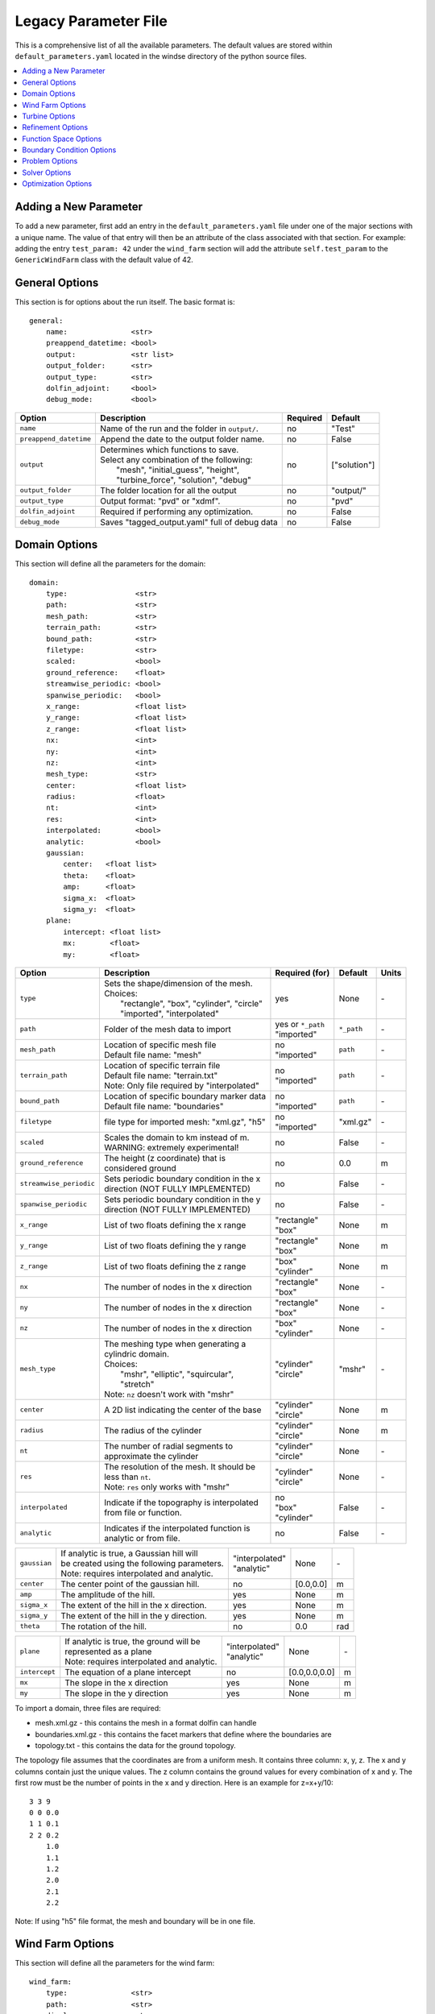 .. _params:

Legacy Parameter File
=====================

This is a comprehensive list of all the available parameters. The default values are stored within ``default_parameters.yaml`` located in the windse directory of the python source files. 


.. contents:: :local:

Adding a New Parameter
----------------------

To add a new parameter, first add an entry in the ``default_parameters.yaml`` file under one of the major sections with a unique name. The value of that entry will then be an attribute of the class associated with that section. For example: adding the entry ``test_param: 42`` under the ``wind_farm`` section will add the attribute ``self.test_param`` to the ``GenericWindFarm`` class with the default value of 42.


General Options
---------------

This section is for options about the run itself. The basic format is:: 

    general: 
        name:               <str>
        preappend_datetime: <bool>
        output:             <str list>
        output_folder:      <str> 
        output_type:        <str>
        dolfin_adjoint:     <bool>
        debug_mode:         <bool>

+------------------------+-----------------------------------------------------+----------+-----------------------+
| Option                 | Description                                         | Required | Default               |
+========================+=====================================================+==========+=======================+
| ``name``               | Name of the run and the folder in ``output/``.      | no       | "Test"                |
+------------------------+-----------------------------------------------------+----------+-----------------------+
| ``preappend_datetime`` | Append the date to the output folder name.          | no       | False                 |
+------------------------+-----------------------------------------------------+----------+-----------------------+
| ``output``             | | Determines which functions to save.               | no       | ["solution"]          |
|                        | | Select any combination of the following:          |          |                       |
|                        | |   "mesh", "initial_guess", "height",              |          |                       |
|                        | |   "turbine_force", "solution", "debug"            |          |                       |
+------------------------+-----------------------------------------------------+----------+-----------------------+
| ``output_folder``      | The folder location for all the output              | no       | "output/"             |
+------------------------+-----------------------------------------------------+----------+-----------------------+
| ``output_type``        | Output format: "pvd" or "xdmf".                     | no       | "pvd"                 |
+------------------------+-----------------------------------------------------+----------+-----------------------+
| ``dolfin_adjoint``     | Required if performing any optimization.            | no       | False                 |
+------------------------+-----------------------------------------------------+----------+-----------------------+
| ``debug_mode``         | Saves "tagged_output.yaml" full of debug data       | no       | False                 |
+------------------------+-----------------------------------------------------+----------+-----------------------+



Domain Options
--------------

This section will define all the parameters for the domain::

    domain: 
        type:                <str>
        path:                <str>
        mesh_path:           <str>
        terrain_path:        <str>
        bound_path:          <str>
        filetype:            <str>
        scaled:              <bool>
        ground_reference:    <float>
        streamwise_periodic: <bool>
        spanwise_periodic:   <bool>
        x_range:             <float list>
        y_range:             <float list>
        z_range:             <float list>
        nx:                  <int>
        ny:                  <int>
        nz:                  <int>
        mesh_type:           <str>
        center:              <float list>
        radius:              <float>
        nt:                  <int>
        res:                 <int>
        interpolated:        <bool>
        analytic:            <bool>
        gaussian: 
            center:   <float list>
            theta:    <float>
            amp:      <float>
            sigma_x:  <float>
            sigma_y:  <float>
        plane:
            intercept: <float list>
            mx:        <float>
            my:        <float>

+------------------------+-----------------------------------------------+--------------------+-------------+-------------+
| Option                 | Description                                   | Required (for)     | Default     | Units       |
+========================+===============================================+====================+=============+=============+
| ``type``               | | Sets the shape/dimension of the mesh.       | yes                | None        | \-          |
|                        | | Choices:                                    |                    |             |             |
|                        | |   "rectangle", "box", "cylinder", "circle"  |                    |             |             |
|                        | |   "imported", "interpolated"                |                    |             |             |
+------------------------+-----------------------------------------------+--------------------+-------------+-------------+
| ``path``               | Folder of the mesh data to import             | | yes or ``*_path``|             | \-          |
|                        |                                               | | "imported"       | ``*_path``  |             |
+------------------------+-----------------------------------------------+--------------------+-------------+-------------+
| ``mesh_path``          | | Location of specific mesh file              | | no               |             | \-          |
|                        | | Default file name: "mesh"                   | | "imported"       | ``path``    |             |
+------------------------+-----------------------------------------------+--------------------+-------------+-------------+
| ``terrain_path``       | | Location of specific terrain file           | | no               |             | \-          |
|                        | | Default file name: "terrain.txt"            | | "imported"       | ``path``    |             |
|                        | | Note: Only file required by "interpolated"  |                    |             |             |
+------------------------+-----------------------------------------------+--------------------+-------------+-------------+
| ``bound_path``         | | Location of specific boundary marker data   | | no               |             | \-          |
|                        | | Default file name: "boundaries"             | | "imported"       | ``path``    |             |
+------------------------+-----------------------------------------------+--------------------+-------------+-------------+
| ``filetype``           | file type for imported mesh: "xml.gz", "h5"   | | no               | "xml.gz"    | \-          |
|                        |                                               | | "imported"       |             |             |
+------------------------+-----------------------------------------------+--------------------+-------------+-------------+
| ``scaled``             | | Scales the domain to km instead of m.       | no                 | False       | \-          |
|                        | | WARNING: extremely experimental!            |                    |             |             |
+------------------------+-----------------------------------------------+--------------------+-------------+-------------+
| ``ground_reference``   | | The height (z coordinate) that is           | no                 | 0.0         | m           |
|                        | | considered ground                           |                    |             |             |
+------------------------+-----------------------------------------------+--------------------+-------------+-------------+
| ``streamwise_periodic``| | Sets periodic boundary condition in the x   | no                 | False       | \-          |
|                        | | direction (NOT FULLY IMPLEMENTED)           |                    |             |             |
+------------------------+-----------------------------------------------+--------------------+-------------+-------------+
| ``spanwise_periodic``  | | Sets periodic boundary condition in the y   | no                 | False       | \-          |
|                        | | direction (NOT FULLY IMPLEMENTED)           |                    |             |             |
+------------------------+-----------------------------------------------+--------------------+-------------+-------------+
| ``x_range``            | List of two floats defining the x range       | | "rectangle"      | None        | m           |
|                        |                                               | | "box"            |             |             |
+------------------------+-----------------------------------------------+--------------------+-------------+-------------+
| ``y_range``            | List of two floats defining the y range       | | "rectangle"      | None        | m           |
|                        |                                               | | "box"            |             |             |
+------------------------+-----------------------------------------------+--------------------+-------------+-------------+
| ``z_range``            | List of two floats defining the z range       | | "box"            | None        | m           |
|                        |                                               | | "cylinder"       |             |             |
+------------------------+-----------------------------------------------+--------------------+-------------+-------------+
| ``nx``                 | The number of nodes in the x direction        | | "rectangle"      | None        | \-          |
|                        |                                               | | "box"            |             |             |
+------------------------+-----------------------------------------------+--------------------+-------------+-------------+
| ``ny``                 | The number of nodes in the x direction        | | "rectangle"      | None        | \-          |
|                        |                                               | | "box"            |             |             |
+------------------------+-----------------------------------------------+--------------------+-------------+-------------+
| ``nz``                 | The number of nodes in the x direction        | | "box"            | None        | \-          |
|                        |                                               | | "cylinder"       |             |             |
+------------------------+-----------------------------------------------+--------------------+-------------+-------------+
| ``mesh_type``          | | The meshing type when generating a          | | "cylinder"       | "mshr"      | \-          |
|                        | | cylindric domain.                           | | "circle"         |             |             |
|                        | | Choices:                                    |                    |             |             |
|                        | |   "mshr", "elliptic", "squircular",         |                    |             |             |
|                        | |   "stretch"                                 |                    |             |             |
|                        | | Note: ``nz`` doesn't work with "mshr"       |                    |             |             |
+------------------------+-----------------------------------------------+--------------------+-------------+-------------+
| ``center``             | A 2D list indicating the center of the base   | | "cylinder"       | None        | m           |
|                        |                                               | | "circle"         |             |             |
+------------------------+-----------------------------------------------+--------------------+-------------+-------------+
| ``radius``             | The radius of the cylinder                    | | "cylinder"       | None        | m           |
|                        |                                               | | "circle"         |             |             |
+------------------------+-----------------------------------------------+--------------------+-------------+-------------+
| ``nt``                 | | The number of radial segments to            | | "cylinder"       | None        | \-          |
|                        | | approximate the cylinder                    | | "circle"         |             |             |
+------------------------+-----------------------------------------------+--------------------+-------------+-------------+
| ``res``                | | The resolution of the mesh. It should be    | | "cylinder"       | None        | \-          |
|                        | | less than ``nt``.                           | | "circle"         |             |             |
|                        | | Note: ``res`` only works with "mshr"        |                    |             |             |
+------------------------+-----------------------------------------------+--------------------+-------------+-------------+
| ``interpolated``       | | Indicate if the topography is interpolated  | | no               |             | \-          |
|                        | | from file or function.                      | | "box"            | False       |             |
|                        |                                               | | "cylinder"       |             |             |
+------------------------+-----------------------------------------------+--------------------+-------------+-------------+
| ``analytic``           | | Indicates if the interpolated function is   | no                 | False       | \-          |
|                        | | analytic or from file.                      |                    |             |             |
+------------------------+-----------------------------------------------+--------------------+-------------+-------------+

+------------------------+-----------------------------------------------+--------------------+-------------+-------------+
| ``gaussian``           | | If analytic is true, a Gaussian hill will   | | "interpolated"   | None        | \-          |
|                        | | be created using the following parameters.  | | "analytic"       |             |             |
|                        | | Note: requires interpolated and analytic.   |                    |             |             |
+------------------------+-----------------------------------------------+--------------------+-------------+-------------+
| ``center``             | The center point of the gaussian hill.        | no                 | [0.0,0.0]   | m           |
+------------------------+-----------------------------------------------+--------------------+-------------+-------------+
| ``amp``                | The amplitude of the hill.                    | yes                | None        | m           |
+------------------------+-----------------------------------------------+--------------------+-------------+-------------+
| ``sigma_x``            | The extent of the hill in the x direction.    | yes                | None        | m           |
+------------------------+-----------------------------------------------+--------------------+-------------+-------------+
| ``sigma_y``            | The extent of the hill in the y direction.    | yes                | None        | m           |
+------------------------+-----------------------------------------------+--------------------+-------------+-------------+
| ``theta``              | The rotation of the hill.                     | no                 | 0.0         | rad         |
+------------------------+-----------------------------------------------+--------------------+-------------+-------------+

+------------------------+-----------------------------------------------+--------------------+---------------+-----------+
| ``plane``              | | If analytic is true, the ground will be     | | "interpolated"   | None          | \-        |
|                        | | represented as a plane                      | | "analytic"       |               |           |
|                        | | Note: requires interpolated and analytic.   |                    |               |           |
+------------------------+-----------------------------------------------+--------------------+---------------+-----------+
| ``intercept``          | The equation of a plane intercept             | no                 | [0.0,0.0,0.0] | m         |
+------------------------+-----------------------------------------------+--------------------+---------------+-----------+
| ``mx``                 | The slope in the x direction                  | yes                | None          | m         |
+------------------------+-----------------------------------------------+--------------------+---------------+-----------+
| ``my``                 | The slope in the y direction                  | yes                | None          | m         |
+------------------------+-----------------------------------------------+--------------------+---------------+-----------+

To import a domain, three files are required: 

* mesh.xml.gz - this contains the mesh in a format dolfin can handle
* boundaries.xml.gz - this contains the facet markers that define where the boundaries are
* topology.txt - this contains the data for the ground topology. 

The topology file assumes that the coordinates are from a uniform mesh.
It contains three column: x, y, z. The x and y columns contain 
just the unique values. The z column contains the ground values
for every combination of x and y. The first row must be the number
of points in the x and y direction. Here is an example for z=x+y/10::

            3 3 9
            0 0 0.0
            1 1 0.1
            2 2 0.2
                1.0
                1.1
                1.2
                2.0
                2.1
                2.2

Note: If using "h5" file format, the mesh and boundary will be in one file.



Wind Farm Options
-----------------

This section will define all the parameters for the wind farm::

    wind_farm: 
        type:               <str>
        path:               <str>
        display:            <str>
        ex_x:               <float list>
        ex_y:               <float list>
        x_spacing:          <float>
        y_spacing:          <float>
        x_shear:            <float>
        y_shear:            <float>
        min_sep_dist:       <float>
        grid_rows:          <int>
        grid_cols:          <int>
        jitter:             <float>
        numturbs:           <int>
        seed:               <int>

+------------------------+-----------------------------------------------+--------------------+----------+-------------+
| Option                 | Description                                   | Required (for)     | Default  | Units       |
|                        |                                               |                    |          |             |
+========================+===============================================+====================+==========+=============+
| ``type``               | | Sets the type of farm. Choices:             | yes                | None     | \-          |
|                        | |   "grid", "random", "imported", "empty"     |                    |          |             |
+------------------------+-----------------------------------------------+--------------------+----------+-------------+
| ``path``               | Location of the wind farm csv file            | "imported"         | None     | \-          |
+------------------------+-----------------------------------------------+--------------------+----------+-------------+
| ``display``            | | Displays a plot of the wind farm            | no                 | False    | \-          |
+------------------------+-----------------------------------------------+--------------------+----------+-------------+
| ``ex_x``               | | The x extents of the farm where turbines    | | "grid"           | None     | m           |
|                        | | can be placed                               | | "random"         |          |             |
+------------------------+-----------------------------------------------+--------------------+----------+-------------+
| ``ex_y``               | | The y extents of the farm where turbines    | | "grid"           | None     | m           |
|                        | | can be placed                               | | "random"         |          |             |
+------------------------+-----------------------------------------------+--------------------+----------+-------------+
| ``x_spacing``          | | Alternative method for defining grid farm   | "grid"             | None     | m           |
|                        | | x distance between turbines                 |                    |          |             |
+------------------------+-----------------------------------------------+--------------------+----------+-------------+
| ``y_spacing``          | | Alternative method for defining grid farm   | "grid"             | None     | m           |
|                        | | y distance between turbines                 |                    |          |             |
+------------------------+-----------------------------------------------+--------------------+----------+-------------+
| ``x_shear``            | | Alternative method for defining grid farm   | | no               | None     | m           |
|                        | | offset in the x direction between rows      | | "grid"           |          |             |
+------------------------+-----------------------------------------------+--------------------+----------+-------------+
| ``y_shear``            | | Alternative method for defining grid farm   | | no               | None     | m           |
|                        | | offset in the y direction between columns   | | "grid"           |          |             |
+------------------------+-----------------------------------------------+--------------------+----------+-------------+
| ``min_sep_dist``       | | Minimum distance between any two turbines   | | no               | 2        | RD          |
|                        | | in a random farm                            | | "random"         |          |             |
+------------------------+-----------------------------------------------+--------------------+----------+-------------+
| ``grid_rows``          | The number of turbines in the x direction     | "grid"             | None     | \-          |
+------------------------+-----------------------------------------------+--------------------+----------+-------------+
| ``grid_cols``          | The number of turbines in the y direction     | "grid"             | None     | \-          |
+------------------------+-----------------------------------------------+--------------------+----------+-------------+
| ``jitter``             | | Displaces turbines in a random direction    | | no               | 0.0      | m           |
|                        | | by this amount                              | | "grid"           |          |             |
+------------------------+-----------------------------------------------+--------------------+----------+-------------+
| ``numturbs``           | The total number of turbines                  | "random"           | None     | \-          |
+------------------------+-----------------------------------------------+--------------------+----------+-------------+
| ``seed``               | | The random seed used to generate/jitter the | | no               | None     | \-          |
|                        | | farm. Useful for repeating random runs      | | "random"         |          |             |
+------------------------+-----------------------------------------------+--------------------+----------+-------------+

To import a wind farm, set the path to a .csv file containing the per 
turbine information. In the .csv file, each column specifies a turbine
property and each row is a unique turbine. At minimum, the locations for
each turbine must be specified. Here is a small two turbine example::

         x,      y
    200.00, 0.0000
    800.00, 0.0000

Additional turbine properties can be set by adding a column with a header
equal to the yaml parameter found in the "Turbine Options" section. Here
is an example of a two turbine farm with additional properties set::

      x,       y,      HH,      yaw,      RD, thickness,   axial
    0.0,  -325.0,   110.0,   0.5236,   130.0,      13.0,    0.33
    0.0,   325.0,   110.0,  -0.5236,   130.0,      13.0,    0.33

The columns can be in any order and white space is ignored. If a property
is set in both the yaml and the imported .csv, the value in the .csv will
be used and a warning will be displayed.



Turbine Options
-----------------

This section will define all the parameters for the wind farm::

    turbines: 
        type:               <str>
        HH:                 <float>
        RD:                 <float>
        thickness:          <float>
        yaw:                <float>
        axial:              <float>
        force:              <str>
        rpm:                <float>
        read_turb_data:     <str>
        blade_segments:     <int or str>
        use_local_velocity: <bool>  
        max_chord:          <float>     
        chord_factor:       <float>     
        gauss_factor:       <float>     

+------------------------+-----------------------------------------------+--------------------+----------+-------------+
| Option                 | Description                                   | Required (for)     | Default  | Units       |
|                        |                                               |                    |          |             |
+========================+===============================================+====================+==========+=============+
| ``type``               | | Sets the type of farm. Choices:             | yes                | None     | \-          |
|                        | | "disk" - actuator disk representation using |                    |          |             |
|                        | |          the FEniCS backend                 |                    |          |             |
|                        | | "2D_disk" - actuator disk representation    |                    |          |             |
|                        | |             optimized for 2D simulations    |                    |          |             |
|                        | | "numpy_disk" - actuator disk representation |                    |          |             |
|                        | |                that uses numpy arrays       |                    |          |             |
|                        | | "line" - actuator line representation best  |                    |          |             |
|                        | |          used with the unsteady solver      |                    |          |             |
+------------------------+-----------------------------------------------+--------------------+----------+-------------+
| ``HH``                 | The hub height of the turbine from ground     | all                | None     | m           |
|                        |                                               |                    |          |             |
+------------------------+-----------------------------------------------+--------------------+----------+-------------+
| ``RD``                 | The rotor diameter                            | all                | None     | m           |
|                        |                                               |                    |          |             |
+------------------------+-----------------------------------------------+--------------------+----------+-------------+
| ``yaw``                | | Determines the yaw of all turbines. Yaw is  | all                | None     | degs        |
|                        | | relative to the wind inflow direction       |                    |          |             |
+------------------------+-----------------------------------------------+--------------------+----------+-------------+
| ``thickness``          | The effective thickness of the rotor disk     | | "disk" or disk   | None     | m           |
|                        |                                               | | variant          |          |             |
+------------------------+-----------------------------------------------+--------------------+----------+-------------+
| ``axial``              | The axial induction factor                    | | "disk" or disk   | None     | \-          |
|                        |                                               | | variant          |          |             |
+------------------------+-----------------------------------------------+--------------------+----------+-------------+
| ``force``              | | the radial distribution of force            | | no               | "sine"   | \-          |
|                        | | Choices: "sine", "constant"                 | | "disk"           |          |             |
+------------------------+-----------------------------------------------+--------------------+----------+-------------+
| ``rpm``                | | sets the revolutions per minute if using    | "line"             | 10.0     | rev/min     | 
|                        | | the alm turbine method                      |                    |          |             |
+------------------------+-----------------------------------------------+--------------------+----------+-------------+
| ``read_turb_data``     | | Path to .csv file with chord, lift, and     | | no               | None     | \-          |
|                        | | drag coefficients                           | | "line"           |          |             |
+------------------------+-----------------------------------------------+--------------------+----------+-------------+
| ``blade_segments``     | | number of nodes along the rotor radius      | "line"             |"computed"| \-          |
|                        | | use "computed" to automatically set         |                    |          |             |
+------------------------+-----------------------------------------------+--------------------+----------+-------------+
| ``use_local_velocity`` | | use the velocity at the rotor to compute    | "line"             | True     | \-          |
|                        | | alm forces (otherwise use inflow)           |                    |          |             |
+------------------------+-----------------------------------------------+--------------------+----------+-------------+
| ``max_chord``          | upper limit when optimizing chord             | "line"             | 1000     | m           |
+------------------------+-----------------------------------------------+--------------------+----------+-------------+
| ``chord_factor``       | | multiplies all the chords by a constant     | "line"             | 1.0      | \-          |
|                        | | factor                                      |                    |          |             |
+------------------------+-----------------------------------------------+--------------------+----------+-------------+
| ``gauss_factor``       | | factor that gets multiplied by the minimum  | "line"             | 2.0      | \-          |
|                        | | mesh spacing to set the gaussian width      |                    |          |             |
+------------------------+-----------------------------------------------+--------------------+----------+-------------+

See "Wind Farm Options" for how to specify turbine properties individually for each turbine.



Refinement Options
------------------

This section describes the options for refinement
The domain created with the previous options can be refined in special
ways to maximize the efficiency of the number DOFs. None of these options
are required. There are three types of mesh manipulation: warp, farm refine,
turbine refine. Warp shifts more cell towards the ground, refining the farm
refines within the farm extents, and refining the turbines refines within
the rotor diameter of a turbine. When choosing to warp, a "smooth" warp will 
shift the cells smoothly towards the ground based on the strength. A "split"
warp will attempt to create two regions, a high density region near the 
ground and a low density region near the top

The options are::

    refine:
        warp_type:         <str>
        warp_strength:     <float>
        warp_percent:      <float>
        warp_height:       <float>
        farm_num:          <int>
        farm_type:         <str>
        farm_factor:       <float>
        turbine_num:       <int>
        turbine_type:      <str>
        turbine_factor:    <float>
        refine_custom:     <list list>
        refine_power_calc: <bool>

+------------------------+-----------------------------------------------+
| Option                 | Description                                   |
+========================+===============================================+
| ``warp_type``          | | Choose to warp the mesh to place more cells |
|                        | | near the ground. Choices:                   |
|                        | |   "smooth", "split"                         |
+------------------------+-----------------------------------------------+
| ``warp_strength``      | | The higher the strength the more cells      |
|                        | | moved towards the ground. Requires: "smooth"|
+------------------------+-----------------------------------------------+
| ``warp_percent``       | | The percent of the cell moved below the     |
|                        | | warp height. Requires: "split"              |
+------------------------+-----------------------------------------------+
| ``warp_height``        | | The height the cell are moved below         |
|                        | | Requires: "split"                           |
+------------------------+-----------------------------------------------+
| ``farm_num``           | Number of farm refinements                    |
+------------------------+-----------------------------------------------+
| ``farm_type``          | | The shape of the refinement around the farm |
|                        | | Choices:                                    |
|                        | | "full" - refines the full mesh              |
|                        | | "box" - refines in a box near the farm      |
|                        | | "cylinder" - cylinder centered at the farm  |
|                        | | "stream" - stream-wise cylinder around farm |
|                        | |            (use for 1 row farms)            |
+------------------------+-----------------------------------------------+
| ``farm_factor``        | | A scaling factor to make the refinement     |
|                        | | area larger or smaller                      |
+------------------------+-----------------------------------------------+
| ``turbine_num``        | Number of turbine refinements                 |
+------------------------+-----------------------------------------------+
| ``turbine_type``       | | The shape of the refinement around turbines |
|                        | | Choices:                                    |
|                        | | "simple" - cylinder around turbine          |
|                        | | "tear" - tear drop shape around turbine     |
|                        | | "wake" - cylinder to capture wake           |
+------------------------+-----------------------------------------------+
| ``turbine_factor``     | | A scaling factor to make the refinement     |
|                        | | area larger or smaller                      |
+------------------------+-----------------------------------------------+
| ``refine_custom``      | | This is a way to define multiple refinements|
|                        | | in a specific order allowing for more       |
|                        | | complex refinement options. Example below   |
+------------------------+-----------------------------------------------+
| ``refine_power_calc``  | | bare minimum refinement around turbines to  |
|                        | | increase power calculation accuracy         |
+------------------------+-----------------------------------------------+

To use the "refine_custom" option, define a list of lists where each element defines
refinement based on a list of parameters. Example::

    refine_custom: [
        [ "full",     [ ]                                 ],
        [ "full",     [ ]                                 ],
        [ "box",      [ [[-500,500],[-500,500],[0,150]] ] ],
        [ "cylinder", [ [0,0,0], 750, 150 ]               ],
        [ "simple",   [ 100 ]                             ],
        [ "tear",     [ 50, 0.7853 ]                      ]
    ]

For each refinement, the first option indicates how many time this specific
refinement will happen. The second option indicates the type of refinement:
"full", "square", "circle", "farm_circle", "custom". The last option 
indicates the extent of the refinement. 

The example up above will result in five refinements:

    1. Two full refinements
    2. One box refinement bounded by: [[-500,500],[-500,500],[0,150]]
    3. One cylinder centered at origin with radius 750 m and a height of 150 m
    4. One simple turbine refinement with radius 100 m 
    5. One teardrop shaped turbine refinement radius 500 m and rotated by 0.7853 rad

The syntax for each refinement type is::

        [ "full",     [ ]                                                             ]
        [ "box",      [ [[x_min,x_max],[y_min,y_max],[z_min,z_max]], expand_factor ]  ]
        [ "cylinder", [ [c_x,c_y,c_z], radius, height, expand_factor ]                ]
        [ "stream",   [ [c_x,c_y,c_z], radius, length, theta, offset, expand_factor ] ]
        [ "simple",   [ radius, expand_factor ]                                       ]
        [ "tear",     [ radius, theta, expand_factor ]                                ]
        [ "wake",     [ radius, length, theta, expand_factor ]                        ]

.. note::
    * For cylinder, the center is the base of the cylinder
    * For stream, the center is the start of the vertical base and offset indicates the rotation offset
    * For stream, wake, length is the distance center to the downstream end of the cylinder
    * For stream, tear, wake, theta rotates the shape around the center

Function Space Options
----------------------

This section list the function space options::

    function_space:
        type: <str>
        quadrature_degree: <int>
        turbine_space:     <str>
        turbine_degree:    <int>

+------------------------+----------------------------------------------------------+--------------+------------+
| Option                 | Description                                              | Required     | Default    |
|                        |                                                          |              |            |
+========================+==========================================================+==============+============+
| ``type``               | | Sets the type of farm. Choices:                        | yes          | None       |
|                        | |   "linear": P1 elements for both velocity and pressure |              |            |
|                        | |   "taylor_hood": P2 for velocity, P1 for pressure      |              |            |
+------------------------+----------------------------------------------------------+--------------+------------+
| ``quadrature_degree``  | | Sets the quadrature degree for all integration and     | no           | 6          |
|                        | | interpolation for the whole simulation                 |              |            |
+------------------------+----------------------------------------------------------+--------------+------------+
| ``turbine_space``      | | Sets the function space for the turbine. Only needed   | no           | Quadrature |
|                        | | if using "numpy" for ``turbine_method``                |              |            |
|                        | | Choices: "Quadrature", "CG"                            |              |            |
+------------------------+----------------------------------------------------------+--------------+------------+
| ``turbine_degree``     | | The quadrature degree for specifically the turbine     | no           | 6          |
|                        | | force representation. Only works "numpy" method        |              |            |
|                        | | Note: if using Quadrature space, this value must equal |              |            |
|                        | | the ``quadrature_degree``                              |              |            |
+------------------------+----------------------------------------------------------+--------------+------------+



Boundary Condition Options
--------------------------

This section describes the boundary condition options. There are three types
of boundary conditions: inflow, no slip, no stress. By default, inflow is 
prescribed on boundary facing into the wind, no slip on the ground and 
no stress on all other faces. These options describe the inflow boundary
velocity profile. ::

    boundary_conditions:
        vel_profile:    <str>
        HH_vel:         <float>
        vel_height:     <float, str>
        power:          <float>
        k:              <float>
        turbsim_path    <str>
        inflow_angle:   <float, list>
        boundary_names:     
            east:       <int>   
            north:      <int>   
            west:       <int>   
            south:      <int>   
            bottom:     <int>   
            top:        <int>   
            inflow:     <int>   
            outflow:    <int>   
        boundary_types:     
            inflow:     <str list> 
            no_slip:    <str list> 
            free_slip:  <str list> 
            no_stress:  <str list> 

+------------------------+-----------------------------------------------------------------------------------------------+--------------+------------+
| Option                 | Description                                                                                   | Required     | Default    |
|                        |                                                                                               |              |            |
+========================+===============================================================================================+==============+============+
| ``vel_profile``        | | Sets the velocity profile. Choices:                                                         | yes          | None       |
|                        | |   "uniform": constant velocity of :math:`u_{HH}`                                            |              |            |
|                        | |   "power": a power profile                                                                  |              |            |
|                        | |   "log": log layer profile                                                                  |              |            |
|                        | |   "turbsim": use a turbsim simulation as inflow                                             |              |            |
+------------------------+-----------------------------------------------------------------------------------------------+--------------+------------+
| ``HH_vel``             | The velocity at hub height, :math:`u_{HH}`, in m/s.                                           | no           | 8.0        |
+------------------------+-----------------------------------------------------------------------------------------------+--------------+------------+
| ``vel_height``         | sets the location of the reference velocity. Use "HH" for hub height                          | no           | "HH"       |
+------------------------+-----------------------------------------------------------------------------------------------+--------------+------------+
| ``power``              | The power used in the power flow law                                                          | no           | 0.25       |
+------------------------+-----------------------------------------------------------------------------------------------+--------------+------------+
| ``k``                  | The constant used in the log layer flow                                                       | no           | 0.4        |
+------------------------+-----------------------------------------------------------------------------------------------+--------------+------------+
| ``inflow_angle``       | | Sets the initial inflow angle for the boundary condition. A multiangle solve can be         | no           | None       |
|                        | | indicated by setting this value to a list with values: [start, stop, n] where the solver    |              |            |
|                        | | will perform n solves, sweeping uniformly through the start and stop angles. The number of  |              |            |
|                        | | solves, n, can also be defined in the solver parameters.                                    |              |            |
+------------------------+-----------------------------------------------------------------------------------------------+--------------+------------+
| ``turbsim_path``       | The location of turbsim profiles used as inflow boundary conditions                           | | yes        | None       |
|                        |                                                                                               | | "turbsim"  |            |
+------------------------+-----------------------------------------------------------------------------------------------+--------------+------------+
| ``boundary_names``     | A dictionary used to identify the boundaries                                                  | no           | See Below  |
+------------------------+-----------------------------------------------------------------------------------------------+--------------+------------+
| ``boundary_types``     | A dictionary for defining boundary conditions                                                 | no           | See Below  |
+------------------------+-----------------------------------------------------------------------------------------------+--------------+------------+

..
    of :math:`u_x=u_{max} \left( \frac{z-z_0}{z_1-z_0} \right)^{p}`

If you are importing a mesh or want more control over boundary conditions, you can specify the boundary markers using ``names`` and ``types``.
The default for these two are

Rectangular Mesh::

    boundary_condition:
        boundary_names: 
            east:  1
            north: 2
            west:  3
            south: 4
        boundary_types: 
            inflow:    ["west","north","south"]
            no_stress: ["east"]

Box Mesh::

    boundary_condition:
        boundary_names: 
            east:   1
            north:  2
            west:   3
            south:  4
            bottom: 5
            top:    6
        boundary_types: 
            inflow:    ["west","north","south"]
            free_slip: ["top"]
            no_slip:   ["bottom"]
            no_stress: ["east"]

Circle Mesh::

    boundary_condition:
        boundary_names: 
            outflow: 7
            inflow:  8
        boundary_types: 
            inflow:    ["inflow"]
            no_stress: ["outflow"]

Cylinder Mesh::

    boundary_condition:
        boundary_names: 
            outflow: 5
            inflow:  6
            bottom:  7
            top:     8
        boundary_types: 
            inflow:    ["inflow"]
            free_slip: ["top"]
            no_slip:   ["bottom"]
            no_stress: ["outflow"]

These defaults correspond to an inflow wind direction from West to East.

When marking a rectangular/box domains, from a top-down perspective, start from 
the boundary in the positive x direction and go counter clockwise, the boundary 
names are: "easy", "north", "west", "south". Additionally, in 3D there are also
"top" and "bottom". For a circular/cylinder domains, the boundary names are
"inflow" and "outflow". Likewise, in 3D there are also "top" and "bottom". 
Additionally, you can change the ``boundary_types`` if using one of the built 
in domain types. This way you can customize the boundary conditions without 
importing a whole new mesh.

Problem Options
---------------

This section describes the problem options::

    problem:
        type:                 <str>
        use_25d_model:        <bool>
        viscosity:            <float>
        lmax:                 <float>
        turbulence_model:     <str>
        script_iterator:      <int>             
        use_corrective_force: <bool>    
        stability_eps:        <float>             

+------------------------+--------------------------------------------------------------+--------------+---------------+
| Option                 | Description                                                  | Required     | Default       |
|                        |                                                              |              |               |
+========================+==============================================================+==============+===============+
| ``type``               | | Sets the variational form use. Choices:                    | yes          | None          |
|                        | |   "taylor_hood": Standard RANS formulation                 |              |               |
|                        | |   "stabilized": Adds a term to stabilize P1xP1 formulations|              |               |
+------------------------+--------------------------------------------------------------+--------------+---------------+
| ``viscosity``          | Kinematic Viscosity                                          | no           | 0.1           |
|                        |                                                              |              |               |
+------------------------+--------------------------------------------------------------+--------------+---------------+
| ``lmax``               | Turbulence length scale                                      | no           | 15.0          |
|                        |                                                              |              |               |
+------------------------+--------------------------------------------------------------+--------------+---------------+
| ``use_25d_model``      | | Option to enable a small amount of compressibility to mimic| | no         | False         |
|                        | | the effect of a 3D, out-of-plane flow solution in a 2D     | | "2D only"  |               |
|                        | | model.                                                     |              |               |
+------------------------+--------------------------------------------------------------+--------------+---------------+
| ``turbulence_model``   | | Sets the turbulence model.                                 | no           | mixing_length |
|                        | | Choices: mixing_length, smagorinsky, or None               |              |               |
+------------------------+--------------------------------------------------------------+--------------+---------------+
| ``script_iterator``    | debugging tool, do not use                                   | no           | 0             |
+------------------------+--------------------------------------------------------------+--------------+---------------+
|``use_corrective_force``| | add a force to the weak form to allow the inflow to recover| no           | False         |
+------------------------+--------------------------------------------------------------+--------------+---------------+
| ``stability_eps``      | | stability term to help increase the well-posedness of      | no           | 1.0           |
|                        | | the linear mixed formulation                               |              |               |
+------------------------+--------------------------------------------------------------+--------------+---------------+




Solver Options
--------------

This section lists the solver options::

    solver:
        type:              <str>
        pseudo_steady:     <bool>
        final_time:        <float>
        save_interval:     <float>
        num_wind_angles:   <int>
        endpoint:          <bool>
        velocity_path:     <str>
        power_type:        <str>
        save_power:        <bool>
        nonlinear_solver:  <str>
        newton_relaxation: <float>
        cfl_target: 0.5    <float>
        cl_iterator: 0     <int>

+------------------------+----------------------------------------------------------------+---------------------+---------------------+
| Option                 | Description                                                    | Required (for)      | Default             |
|                        |                                                                |                     |                     |
+========================+================================================================+=====================+=====================+
| ``type``               | | Sets the solver type. Choices:                               | yes                 | None                |
|                        | |   "steady": solves for the steady state solution             |                     |                     |
|                        | |   "iterative_steady": uses iterative SIMPLE solver           |                     |                     |
|                        | |   "unsteady": solves for a time varying solution             |                     |                     |
|                        | |   "multiangle": iterates through inflow angles               |                     |                     |
|                        | |                 uses ``inflow_angle`` or [0, :math:`2\pi`]   |                     |                     |
|                        | |   "imported_inflow": runs multiple steady solves with        |                     |                     |
|                        | |                      imported list of inflow conditions      |                     |                     |
+------------------------+----------------------------------------------------------------+---------------------+---------------------+
| ``pseudo_steady``      | used with unsteady solver to create a iterative steady solver. | | no                | False               |
|                        |                                                                | | "unsteady"        |                     |
+------------------------+----------------------------------------------------------------+---------------------+---------------------+
| ``final_time``         | The final time for an unsteady simulation                      | | no                | 1.0 s               |
|                        |                                                                | | "unsteady"        |                     |
+------------------------+----------------------------------------------------------------+---------------------+---------------------+
| ``save_interval``      | The amount of time between saving output fields                | | no                | 1.0 s               |
|                        |                                                                | | "unsteady"        |                     |
+------------------------+----------------------------------------------------------------+---------------------+---------------------+
| ``num_wind_angles``    | Sets the number of angles. can also be set in ``inflow_angle`` | | no                | 1                   |
|                        |                                                                | | "multiangle"      |                     |
+------------------------+----------------------------------------------------------------+---------------------+---------------------+
| ``endpoint``           | Should the final inflow angle be simulated                     | | no                | False               |
|                        |                                                                | | "multiangle"      |                     |
+------------------------+----------------------------------------------------------------+---------------------+---------------------+
| ``velocity_path``      | The location of a list of inflow conditions                    | | yes               |                     |
|                        |                                                                | | "imported_inflow" |                     |
+------------------------+----------------------------------------------------------------+---------------------+---------------------+
| ``power_type``         | | Sets the power functional                                    | no                  | "power"             |
|                        | | Choices:                                                     |                     |                     |
|                        | |   "power": simple power calculation                          |                     |                     |
|                        | |   "2d_power": power calculation optimized for 2D runs        |                     |                     |
+------------------------+----------------------------------------------------------------+---------------------+---------------------+
| ``save_power``         | | Save the power for each turbine to a text file in            | no                  | True                |
|                        | | output/``name``/data/power_data.txt                          |                     |                     |
+------------------------+----------------------------------------------------------------+---------------------+---------------------+
| ``nonlinear_solver``   | | Specify the nonlinear solver type. Choices:                  | no                  | "snes"              |
|                        | |   "newton": uses the standard newton solver                  |                     |                     |
|                        | |   "snes": PETSc SNES solver                                  |                     |                     |
+------------------------+----------------------------------------------------------------+---------------------+---------------------+
| ``newton_relaxation``  | Set the relaxation parameter if using newton solver            | | no                | 1.0                 |
|                        |                                                                | | "newton"          |                     |
+------------------------+----------------------------------------------------------------+---------------------+---------------------+
| ``cfl_target``         | target CFL number for unsteady solve                           | | no                | 0.5                 |
|                        |                                                                | | "unsteady"        |                     |
+------------------------+----------------------------------------------------------------+---------------------+---------------------+
| ``cl_iterator``        | debugging tool, do not use                                     | | no                | 0                   |
+------------------------+----------------------------------------------------------------+---------------------+---------------------+

The "multiangle" solver uses the steady solver to solve the RANS formulation.
Currently, the "multiangle" solver does not support imported domains. 


Optimization Options
--------------------

This section lists the optimization options. If you are planning on doing
optimization make sure to set ``dolfin_adjoint`` to True. ::

    optimization:
        opt_type:         <str>
        control_types:    <str list>
        layout_bounds:    <float list>
        objective_type:   <str, str list, dict>
        save_objective:   <bool>
        opt_turb_id :     <int, int list, str>
        record_time:      <str, float>
        u_avg_time:       <float>
        opt_routine:      <string>
        obj_ref:          <float>
        obj_ref0:         <float>
        taylor_test:      <bool>
        optimize:         <bool>
        gradient:         <bool>
        constraint_types: <dict>

+------------------------+----------------------------------------------------------+-----------------+--------------+
| Option                 | Description                                              | Required        | Default      |
|                        |                                                          |                 |              |
+========================+==========================================================+=================+==============+
| ``opt_type``           | Type of optimization: "minimize" or "maximize"           | no              | maximize     |
+------------------------+----------------------------------------------------------+-----------------+--------------+
| ``control_types``      | | Sets the parameters to optimize. Choose Any:           | yes             | None         |
|                        | |   "yaw", "axial", "layout", "lift", "drag", "chord"    |                 |              |
+------------------------+----------------------------------------------------------+-----------------+--------------+
| ``layout_bounds``      | The bounding box for the layout optimization             | no              | wind_farm    |
+------------------------+----------------------------------------------------------+-----------------+--------------+
| ``objective_type``     | | Sets the objective function for optimization.          | no              | power        |
|                        | | Visit :meth:`windse.objective_functions`               |                 |              |
|                        | | to see choices and additional keywords. See below to   |                 |              |
|                        | | an example for how to evaluate multiple objectives.    |                 |              |
|                        | | The first objective listed will always be used in the  |                 |              |
|                        | | optimization.                                          |                 |              |
+------------------------+----------------------------------------------------------+-----------------+--------------+
| ``save_objective``     | | Save the value of the objective function               | no              | True         |
|                        | | output/``name``/data/objective_data.txt                |                 |              |
|                        | | Note: power objects are saved as power_data.txt        |                 |              |
+------------------------+----------------------------------------------------------+-----------------+--------------+
| ``opt_turb_id``        | | Sets which turbines to optimize                        | no              | all          |
|                        | | Choices:                                               |                 |              |
|                        | |   int: optimize single turbine by ID                   |                 |              |
|                        | |   list: optimize all in list by ID                     |                 |              |
|                        | |   "all": optimize all                                  |                 |              |
+------------------------+----------------------------------------------------------+-----------------+--------------+
| ``record_time``        | | The amount of time to run the simulation before        | | no            | computed     |
|                        | | calculation of the objective function takes place      | | unsteady      |              |
|                        | | Choices:                                               |                 |              |
|                        | |   "computed": let the solver choose the best recording |                 |              |
|                        | |   start time based on the flow speed and domain size   |                 |              |
|                        | |   "last": only begin recording at the final_time       |                 |              |
|                        | |   <float>: time in seconds to start recording          |                 |              |
+------------------------+----------------------------------------------------------+-----------------+--------------+
| ``u_avg_time``         | | when to start averaging velocity for use in objective  | | no            | 5            |
|                        | | functions                                              | | unsteady      |              |
+------------------------+----------------------------------------------------------+-----------------+--------------+
| ``opt_routine``        | | optimization method                                    | no              | SLSQP        |
|                        | | choices: SLSQP, L-BFGS-B, OM_SLSQP, SNOPT              |                 |              |
|                        | | Note: SNOPT requires custom install                    |                 |              |
+------------------------+----------------------------------------------------------+-----------------+--------------+
| ``obj_ref``            | | objective reference: Sets the value of the objective   | | no            | 1.0          |
|                        | | function that will be treated as 1 by the SNOPT driver | | SLSQP         |              |
+------------------------+----------------------------------------------------------+-----------------+--------------+
| ``obj_ref0``           | | objective reference: Sets the value of the objective   | | no            | 0.0          |
|                        | | function that will be treated as 0 by the SNOPT driver | | SLSQP         |              |
+------------------------+----------------------------------------------------------+-----------------+--------------+
| ``taylor_test``        | | Performs a test to check the derivatives. Good         | no              | False        |
|                        | | results have a convergence rate around 2.0             |                 |              |
+------------------------+----------------------------------------------------------+-----------------+--------------+
| ``optimize``           | | Optimize the given controls using the power output as  | no              | False        |
|                        | | the objective function using SLSQP from scipy.         |                 |              |
+------------------------+----------------------------------------------------------+-----------------+--------------+
| ``gradient``           | | returns the gradient values of the objective with      | no              | False        |
|                        | | respect to the controls                                |                 |              |
+------------------------+----------------------------------------------------------+-----------------+--------------+
| ``constraint_types``   | | Allows the user to define multiple constraints.        | no              | min_dist     |
|                        | | By default, a minimum distance constraint is applied   |                 |              |
|                        | | only when performing at least a layout optimization.   |                 |              |
|                        | | additional constraints can be added similar to the way |                 |              |
|                        | | ``objective_type`` is defined. Additional detail below.|                 |              |
+------------------------+----------------------------------------------------------+-----------------+--------------+

The ``objective_type`` can be defined in three ways. First as a single string such as::

    optimization:
        objective_type: alm_power 

If the object chosen in this way has any keyword arguments, the defaults will automatically chosen. The second way is as a list of strings like::


    optimization:
        objective_type: ["alm_power", "KE_entrainment", "wake_center"]

Again, the default keyword argument will be used with this method. The final way is as a full dictionary, which allow for setting keyword arguments::

    optimization:
        objective_type:
            power: {}
            point_blockage:
                location: [0.0,0.0,240.0]
            plane_blockage_#1:
                axis: 2
                thickness: 130
                center: 240.0
            plane_blockage_#2:
                axis: 0
                thickness: 130
                center: -320.0
            cyld_kernel: 
                type: above
            mean_point_blockage:
                z_value: 240

Notice that since the objective named "power" does not have keyword arguments, an empty dictionary must be passed. For a full list of objective function visit: :meth:`windse.objective_functions`. Notice that we can have multiple version of the same objective by appending the name with "_#" and then a number. This allows us to evaluate objectives of the same type with different keyword arguments. Regardless of the number of objective types listed, currently, only the first one will be used for an optimization. 

The ``constraint_types`` option is defined in a similar way. By default the minimum distance between turbines is setup::

    constraint_types:
        min_dist:       
            target: 2   
            scale:  1   

This constraint will only be used if the ``control_types`` contains "layout". Additional constraints can be added using the same objective functions from :meth:`windse.objective_functions` by setting::

    constraint_types:
        min_dist:       
            target: 2   
            scale:  1 
        plane_blockage:
            target: 8.0
            scale: -1
            kwargs:
                axis: 2
                thickness: 130
                center: 240.0

This will still enforce the layout constraint but will additionally enforce a "plane_blockage" type constraint. By default, the constrains are setup like:

.. math::

    s * \left( c(m)-t \right) \geq 0

where :math:`c` is the constraint function, :math:`t` is the target, :math:`s` is the scale, and :math:`m` are the controls. In this configuration, we are enforcing that the result of the constraint function is greater than or equal to the target. However, we can set the scale to -1 to flip the inequality. Just like the ``objective_type``, multiple constraints of the same type can be use by appending "_#" followed by a number to the end of the name with the exception of the "min_dist" type. 